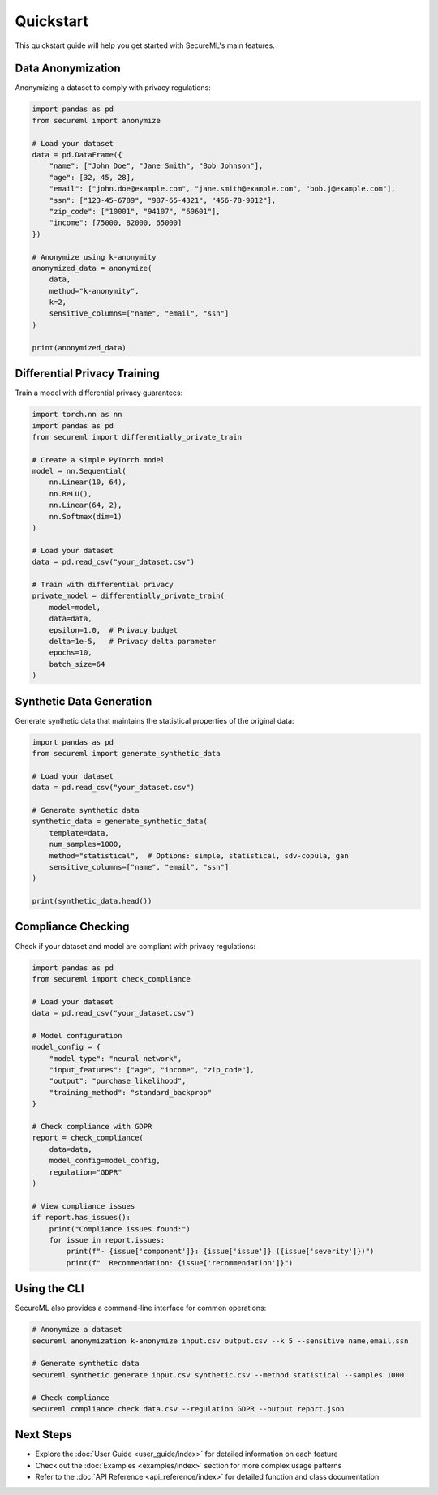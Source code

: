 ==========
Quickstart
==========

This quickstart guide will help you get started with SecureML's main features.

Data Anonymization
-----------------

Anonymizing a dataset to comply with privacy regulations:

.. code-block:: python

    import pandas as pd
    from secureml import anonymize
    
    # Load your dataset
    data = pd.DataFrame({
        "name": ["John Doe", "Jane Smith", "Bob Johnson"],
        "age": [32, 45, 28],
        "email": ["john.doe@example.com", "jane.smith@example.com", "bob.j@example.com"],
        "ssn": ["123-45-6789", "987-65-4321", "456-78-9012"],
        "zip_code": ["10001", "94107", "60601"],
        "income": [75000, 82000, 65000]
    })
    
    # Anonymize using k-anonymity
    anonymized_data = anonymize(
        data,
        method="k-anonymity",
        k=2,
        sensitive_columns=["name", "email", "ssn"]
    )
    
    print(anonymized_data)

Differential Privacy Training
---------------------------

Train a model with differential privacy guarantees:

.. code-block:: python

    import torch.nn as nn
    import pandas as pd
    from secureml import differentially_private_train
    
    # Create a simple PyTorch model
    model = nn.Sequential(
        nn.Linear(10, 64),
        nn.ReLU(),
        nn.Linear(64, 2),
        nn.Softmax(dim=1)
    )
    
    # Load your dataset
    data = pd.read_csv("your_dataset.csv")
    
    # Train with differential privacy
    private_model = differentially_private_train(
        model=model,
        data=data,
        epsilon=1.0,  # Privacy budget
        delta=1e-5,   # Privacy delta parameter
        epochs=10,
        batch_size=64
    )

Synthetic Data Generation
-----------------------

Generate synthetic data that maintains the statistical properties of the original data:

.. code-block:: python

    import pandas as pd
    from secureml import generate_synthetic_data
    
    # Load your dataset
    data = pd.read_csv("your_dataset.csv")
    
    # Generate synthetic data
    synthetic_data = generate_synthetic_data(
        template=data,
        num_samples=1000,
        method="statistical",  # Options: simple, statistical, sdv-copula, gan
        sensitive_columns=["name", "email", "ssn"]
    )
    
    print(synthetic_data.head())

Compliance Checking
-----------------

Check if your dataset and model are compliant with privacy regulations:

.. code-block:: python

    import pandas as pd
    from secureml import check_compliance
    
    # Load your dataset
    data = pd.read_csv("your_dataset.csv")
    
    # Model configuration
    model_config = {
        "model_type": "neural_network",
        "input_features": ["age", "income", "zip_code"],
        "output": "purchase_likelihood",
        "training_method": "standard_backprop"
    }
    
    # Check compliance with GDPR
    report = check_compliance(
        data=data,
        model_config=model_config,
        regulation="GDPR"
    )
    
    # View compliance issues
    if report.has_issues():
        print("Compliance issues found:")
        for issue in report.issues:
            print(f"- {issue['component']}: {issue['issue']} ({issue['severity']})")
            print(f"  Recommendation: {issue['recommendation']}")

Using the CLI
-----------

SecureML also provides a command-line interface for common operations:

.. code-block:: bash

    # Anonymize a dataset
    secureml anonymization k-anonymize input.csv output.csv --k 5 --sensitive name,email,ssn
    
    # Generate synthetic data
    secureml synthetic generate input.csv synthetic.csv --method statistical --samples 1000
    
    # Check compliance
    secureml compliance check data.csv --regulation GDPR --output report.json

Next Steps
---------

* Explore the :doc:`User Guide <user_guide/index>` for detailed information on each feature
* Check out the :doc:`Examples <examples/index>` section for more complex usage patterns
* Refer to the :doc:`API Reference <api_reference/index>` for detailed function and class documentation 